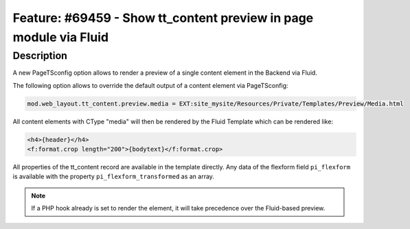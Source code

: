 ==================================================================
Feature: #69459 - Show tt_content preview in page module via Fluid
==================================================================

Description
===========

A new PageTSconfig option allows to render a preview of a single content element in the Backend via Fluid.

The following option allows to override the default output of a content element via PageTSconfig:

.. code-block:: typoscript

	mod.web_layout.tt_content.preview.media = EXT:site_mysite/Resources/Private/Templates/Preview/Media.html

All content elements with CType "media" will then be rendered by the Fluid Template which can be rendered like:

.. code-block:: html

	<h4>{header}</h4>
	<f:format.crop length="200">{bodytext}</f:format.crop>

All properties of the tt_content record are available in the template directly.
Any data of the flexform field ``pi_flexform`` is available with the property ``pi_flexform_transformed`` as an array.

.. note::

	If a PHP hook already is set to render the element, it will take precedence over the Fluid-based preview.
